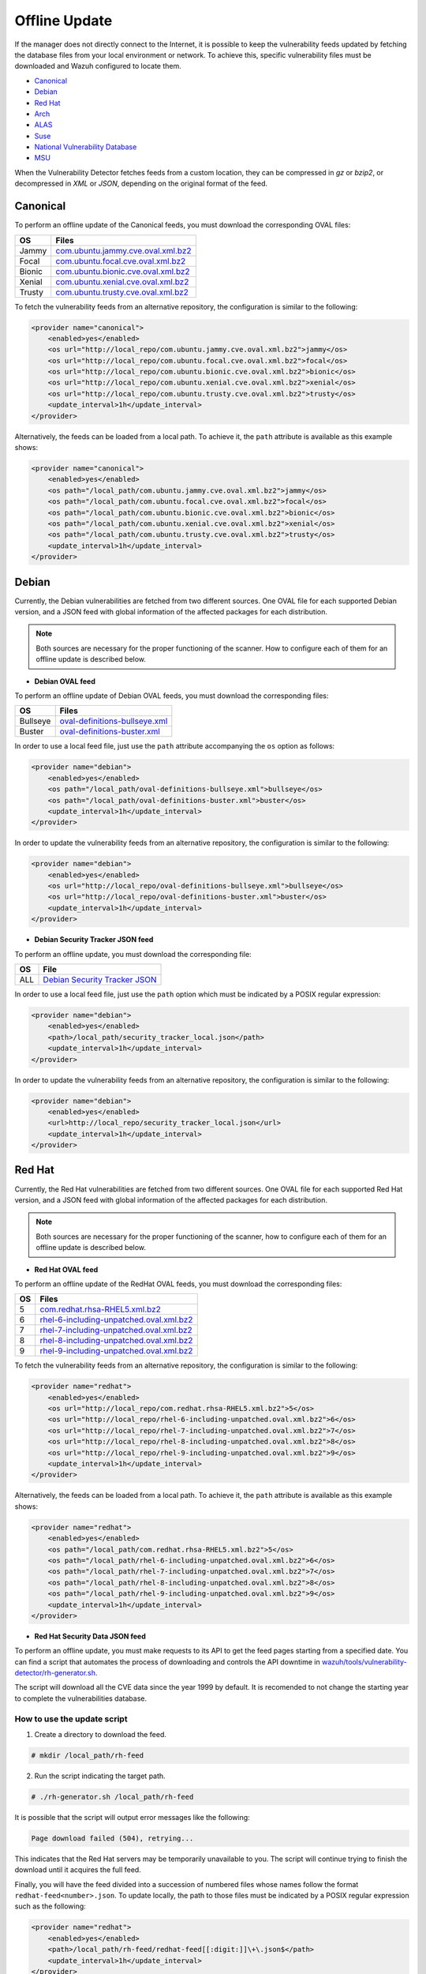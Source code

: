.. Copyright (C) 2015, Wazuh, Inc.

.. meta::
    :description: Learn more about how to perform the offline update of the Wazuh Vulnerability Detector in this section of our documentation.

.. vu_offline_update:

Offline Update
==============

If the manager does not directly connect to the Internet, it is possible to keep the vulnerability feeds updated by fetching the database files from your local environment or network. To achieve this, specific vulnerability files must be downloaded and Wazuh configured to locate them.

- `Canonical`_
- `Debian`_
- `Red Hat`_
- `Arch`_
- `ALAS`_
- `Suse`_
- `National Vulnerability Database`_
- `MSU`_

When the Vulnerability Detector fetches feeds from a custom location, they can be compressed in `gz` or `bzip2`, or decompressed in `XML` or `JSON`, depending on the original format of the feed.

Canonical
^^^^^^^^^

To perform an offline update of the Canonical feeds, you must download the corresponding OVAL files:

+------------+--------------------------------------------------------------------------------------------------------------------------+
| OS         | Files                                                                                                                    |
+============+==========================================================================================================================+
| Jammy      | `com.ubuntu.jammy.cve.oval.xml.bz2 <https://security-metadata.canonical.com/oval/com.ubuntu.jammy.cve.oval.xml.bz2>`_    |
+------------+--------------------------------------------------------------------------------------------------------------------------+
| Focal      | `com.ubuntu.focal.cve.oval.xml.bz2 <https://security-metadata.canonical.com/oval/com.ubuntu.focal.cve.oval.xml.bz2>`_    |
+------------+--------------------------------------------------------------------------------------------------------------------------+
| Bionic     | `com.ubuntu.bionic.cve.oval.xml.bz2 <https://security-metadata.canonical.com/oval/com.ubuntu.bionic.cve.oval.xml.bz2>`_  |
+------------+--------------------------------------------------------------------------------------------------------------------------+
| Xenial     | `com.ubuntu.xenial.cve.oval.xml.bz2 <https://security-metadata.canonical.com/oval/com.ubuntu.xenial.cve.oval.xml.bz2>`_  |
+------------+--------------------------------------------------------------------------------------------------------------------------+
| Trusty     | `com.ubuntu.trusty.cve.oval.xml.bz2 <https://security-metadata.canonical.com/oval/com.ubuntu.trusty.cve.oval.xml.bz2>`_  |
+------------+--------------------------------------------------------------------------------------------------------------------------+

To fetch the vulnerability feeds from an alternative repository, the configuration is similar to the following:

.. code-block:: xml

    <provider name="canonical">
        <enabled>yes</enabled>
        <os url="http://local_repo/com.ubuntu.jammy.cve.oval.xml.bz2">jammy</os>
        <os url="http://local_repo/com.ubuntu.focal.cve.oval.xml.bz2">focal</os>
        <os url="http://local_repo/com.ubuntu.bionic.cve.oval.xml.bz2">bionic</os>
        <os url="http://local_repo/com.ubuntu.xenial.cve.oval.xml.bz2">xenial</os>
        <os url="http://local_repo/com.ubuntu.trusty.cve.oval.xml.bz2">trusty</os>
        <update_interval>1h</update_interval>
    </provider>

Alternatively, the feeds can be loaded from a local path. To achieve it, the ``path`` attribute is available as this example shows:

.. code-block:: xml

    <provider name="canonical">
        <enabled>yes</enabled>
        <os path="/local_path/com.ubuntu.jammy.cve.oval.xml.bz2">jammy</os>
        <os path="/local_path/com.ubuntu.focal.cve.oval.xml.bz2">focal</os>
        <os path="/local_path/com.ubuntu.bionic.cve.oval.xml.bz2">bionic</os>
        <os path="/local_path/com.ubuntu.xenial.cve.oval.xml.bz2">xenial</os>
        <os path="/local_path/com.ubuntu.trusty.cve.oval.xml.bz2">trusty</os>
        <update_interval>1h</update_interval>
    </provider>

Debian
^^^^^^
Currently, the Debian vulnerabilities are fetched from two different sources. One OVAL file for each supported Debian version, and a JSON feed with global information of the affected packages for each distribution.

.. note::
    Both sources are necessary for the proper functioning of the scanner. How to configure each of them for an offline update is described below.

- **Debian OVAL feed**

To perform an offline update of Debian OVAL feeds, you must download the corresponding files:

+------------+-------------------------------------------------------------------------------------------------------+
| OS         | Files                                                                                                 |
+============+=======================================================================================================+
| Bullseye   | `oval-definitions-bullseye.xml <https://www.debian.org/security/oval/oval-definitions-bullseye.xml>`_ |
+------------+-------------------------------------------------------------------------------------------------------+
| Buster     | `oval-definitions-buster.xml <https://www.debian.org/security/oval/oval-definitions-buster.xml>`_     |
+------------+-------------------------------------------------------------------------------------------------------+

In order to use a local feed file, just use the ``path`` attribute accompanying the ``os`` option as follows:

.. code-block:: xml

    <provider name="debian">
        <enabled>yes</enabled>
        <os path="/local_path/oval-definitions-bullseye.xml">bullseye</os>
        <os path="/local_path/oval-definitions-buster.xml">buster</os>
        <update_interval>1h</update_interval>
    </provider>

In order to update the vulnerability feeds from an alternative repository, the configuration is similar to the following:

.. code-block:: xml

    <provider name="debian">
        <enabled>yes</enabled>
        <os url="http://local_repo/oval-definitions-bullseye.xml">bullseye</os>
        <os url="http://local_repo/oval-definitions-buster.xml">buster</os>
        <update_interval>1h</update_interval>
    </provider>

- **Debian Security Tracker JSON feed**

To perform an offline update, you must download the corresponding file:

+------------+--------------------------------------------------------------------------------------------+
| OS         | File                                                                                       |
+============+============================================================================================+
| ALL        | `Debian Security Tracker JSON <https://security-tracker.debian.org/tracker/data/json>`_    |
+------------+--------------------------------------------------------------------------------------------+

In order to use a local feed file, just use the ``path`` option which must be indicated by a POSIX regular expression:

.. code-block:: xml

    <provider name="debian">
        <enabled>yes</enabled>
        <path>/local_path/security_tracker_local.json</path>
        <update_interval>1h</update_interval>
    </provider>

In order to update the vulnerability feeds from an alternative repository, the configuration is similar to the following:

.. code-block:: xml

    <provider name="debian">
        <enabled>yes</enabled>
        <url>http://local_repo/security_tracker_local.json</url>
        <update_interval>1h</update_interval>
    </provider>

Red Hat
^^^^^^^
Currently, the Red Hat vulnerabilities are fetched from two different sources. One OVAL file for each supported Red Hat version, and a JSON feed with global information of the affected packages for each distribution.

.. note::
    Both sources are necessary for the proper functioning of the scanner, how to configure each of them for an offline update is described below.

- **Red Hat OVAL feed**

To perform an offline update of the RedHat OVAL feeds, you must download the corresponding files:

+------------+-----------------------------------------------------------------------------------------------------------------------------------------+
| OS         | Files                                                                                                                                   |
+============+=========================================================================================================================================+
| 5          | `com.redhat.rhsa-RHEL5.xml.bz2 <https://www.redhat.com/security/data/oval/com.redhat.rhsa-RHEL5.xml.bz2>`_                              |
+------------+-----------------------------------------------------------------------------------------------------------------------------------------+
| 6          | `rhel-6-including-unpatched.oval.xml.bz2 <https://www.redhat.com/security/data/oval/v2/RHEL6/rhel-6-including-unpatched.oval.xml.bz2>`_ |
+------------+-----------------------------------------------------------------------------------------------------------------------------------------+
| 7          | `rhel-7-including-unpatched.oval.xml.bz2 <https://www.redhat.com/security/data/oval/v2/RHEL7/rhel-7-including-unpatched.oval.xml.bz2>`_ |
+------------+-----------------------------------------------------------------------------------------------------------------------------------------+
| 8          | `rhel-8-including-unpatched.oval.xml.bz2 <https://www.redhat.com/security/data/oval/v2/RHEL8/rhel-8-including-unpatched.oval.xml.bz2>`_ |
+------------+-----------------------------------------------------------------------------------------------------------------------------------------+
| 9          | `rhel-9-including-unpatched.oval.xml.bz2 <https://www.redhat.com/security/data/oval/v2/RHEL9/rhel-9-including-unpatched.oval.xml.bz2>`_ |
+------------+-----------------------------------------------------------------------------------------------------------------------------------------+

To fetch the vulnerability feeds from an alternative repository, the configuration is similar to the following:

.. code-block:: xml

    <provider name="redhat">
        <enabled>yes</enabled>
        <os url="http://local_repo/com.redhat.rhsa-RHEL5.xml.bz2">5</os>
        <os url="http://local_repo/rhel-6-including-unpatched.oval.xml.bz2">6</os>
        <os url="http://local_repo/rhel-7-including-unpatched.oval.xml.bz2">7</os>
        <os url="http://local_repo/rhel-8-including-unpatched.oval.xml.bz2">8</os>
        <os url="http://local_repo/rhel-9-including-unpatched.oval.xml.bz2">9</os>
        <update_interval>1h</update_interval>
    </provider>

Alternatively, the feeds can be loaded from a local path. To achieve it, the ``path`` attribute is available as this example shows:

.. code-block:: xml

    <provider name="redhat">
        <enabled>yes</enabled>
        <os path="/local_path/com.redhat.rhsa-RHEL5.xml.bz2">5</os>
        <os path="/local_path/rhel-6-including-unpatched.oval.xml.bz2">6</os>
        <os path="/local_path/rhel-7-including-unpatched.oval.xml.bz2">7</os>
        <os path="/local_path/rhel-8-including-unpatched.oval.xml.bz2">8</os>
        <os path="/local_path/rhel-9-including-unpatched.oval.xml.bz2">9</os>
        <update_interval>1h</update_interval>
    </provider>

- **Red Hat Security Data JSON feed**

To perform an offline update, you must make requests to its API to get the feed pages starting from a specified date.
You can find a script that automates the process of downloading and controls the API downtime in `wazuh/tools/vulnerability-detector/rh-generator.sh <https://github.com/wazuh/wazuh/blob/master/tools/vulnerability-detector/rh-generator.sh>`_.

The script will download all the CVE data since the year 1999 by default. It is recomended to not change the starting year to complete the vulnerabilities database.

How to use the update script
----------------------------

1) Create a directory to download the feed.

.. code-block:: console

  # mkdir /local_path/rh-feed

2) Run the script indicating the target path.

.. code-block:: console

  # ./rh-generator.sh /local_path/rh-feed

It is possible that the script will output error messages like the following:

.. code-block:: none
    :class: output

    Page download failed (504), retrying...

This indicates that the Red Hat servers may be temporarily unavailable to you. The script will continue trying to finish the download until it acquires the full feed.

Finally, you will have the feed divided into a succession of numbered files whose names follow the format ``redhat-feed<number>.json``. To update locally, the path to those files must be indicated by a POSIX regular expression such as the following:

.. code-block:: xml

    <provider name="redhat">
        <enabled>yes</enabled>
        <path>/local_path/rh-feed/redhat-feed[[:digit:]]\+\.json$</path>
        <update_interval>1h</update_interval>
    </provider>

If you want to upload these files to a local server, they must follow the same numerical sequence in the link and indicate their position with the ``[-]`` tag helped by the ``start`` and ``end`` attributes to indicate the numerical range. For example, if the previous script has returned 15 files, the configuration would look like this:

.. code-block:: xml

    <provider name="redhat">
        <enabled>yes</enabled>
        <url start="1" end="15">http://local_repo/rh-feed/redhat-feed[-].json</url>
        <update_interval>1h</update_interval>
    </provider>

Arch
^^^^

To perform an offline update of the Arch feed, download the corresponding ``JSON`` file:

+------------+--------------------------------------------------------------------------------------------+
| OS         | File                                                                                       |
+============+============================================================================================+
| Rolling    | `all.json <https://security.archlinux.org/issues/all.json>`_                               |
+------------+--------------------------------------------------------------------------------------------+

To fetch the vulnerability feed from an alternative repository, configure your manager in a similar way as shown in this example:

.. code-block:: xml

    <provider name="arch">
        <enabled>yes</enabled>
        <url>http://local_repo/security.archlinux.org/issues/all.json</url>
        <update_interval>1h</update_interval>
    </provider>

Alternatively, the feeds can be loaded from a local path and must be indicated by a POSIX regular expression as shown in this example:

.. code-block:: xml

    <provider name="arch">
        <enabled>yes</enabled>
        <path>/local_path/all\.json$</path>
        <update_interval>1h</update_interval>
    </provider>


ALAS
^^^^

The vulnerability feeds for **Amazon Linux** systems are currently fetched from the Wazuh repository as ALAS feeds. To perform an offline update of these feeds, they first have to be downloaded from the corresponding Wazuh repository:

+-------------------+------------------------------------------------------------------------------------------------+
| OS                | Files                                                                                          |
+===================+================================================================================================+
| Amazon Linux      | `alas.json.gz <https://feed.wazuh.com/vulnerability-detector/ALAS/1/alas.json.gz>`_            |
+-------------------+------------------------------------------------------------------------------------------------+
| Amazon Linux 2    | `alas2.json.gz <https://feed.wazuh.com/vulnerability-detector/ALAS/2/alas2.json.gz>`_          |
+-------------------+------------------------------------------------------------------------------------------------+
| Amazon Linux 2022 | `alas2022.json.gz <https://feed.wazuh.com/vulnerability-detector/ALAS/2022/alas2022.json.gz>`_ |
+-------------------+------------------------------------------------------------------------------------------------+

Then, they need to be placed accordingly in the custom location.

.. code-block:: xml

    <provider name="alas">
        <enabled>yes</enabled>
        <os url="http://local_repo/updates_amazon-linux.json.gz">amazon-linux</os>
        <os url="http://local_repo/updates_amazon-linux-2.json.gz">amazon-linux-2</os>
        <os url="http://local_repo/updates_amazon-linux-2022.json.gz">amazon-linux-2022</os>
        <update_interval>1h</update_interval>
    </provider>

Alternatively, the feeds can be loaded from a local path with the ``path`` attribute, as shown in this example:

.. code-block:: xml

    <provider name="alas">
        <enabled>yes</enabled>
        <os path="/local_path/updates_amazon-linux.json.gz">amazon-linux</os>
        <os path="/local_path/updates_amazon-linux-2.json.gz">amazon-linux-2</os>
        <os path="/local_path/updates_amazon-linux-2022.json.gz">amazon-linux-2022</os>
        <update_interval>1h</update_interval>
    </provider>

SUSE
^^^^

Currently, the SUSE Linux vulnerabilities are fetched from one OVAL file for each supported SUSE Linux version.

+----------------+--------------------------------------------------------------------------------------------------------------------------------+
| OS             | Files                                                                                                                          |
+================+================================================================================================================================+
| SLES 11        | `suse.linux.enterprise.server.11.xml <https://ftp.suse.com/pub/projects/security/oval/suse.linux.enterprise.server.11.xml>`_   |
+----------------+--------------------------------------------------------------------------------------------------------------------------------+
| SLED 11        | `suse.linux.enterprise.desktop.11.xml <https://ftp.suse.com/pub/projects/security/oval/suse.linux.enterprise.desktop.11.xml>`_ |
+----------------+--------------------------------------------------------------------------------------------------------------------------------+
| SLES 12        | `suse.linux.enterprise.server.12.xml <https://ftp.suse.com/pub/projects/security/oval/suse.linux.enterprise.server.12.xml>`_   |
+----------------+--------------------------------------------------------------------------------------------------------------------------------+
| SLED 12        | `suse.linux.enterprise.desktop.12.xml <https://ftp.suse.com/pub/projects/security/oval/suse.linux.enterprise.desktop.12.xml>`_ |
+----------------+--------------------------------------------------------------------------------------------------------------------------------+
| SLES 15        | `suse.linux.enterprise.server.15.xml <https://ftp.suse.com/pub/projects/security/oval/suse.linux.enterprise.server.15.xml>`_   |
+----------------+--------------------------------------------------------------------------------------------------------------------------------+
| SLED 15        | `suse.linux.enterprise.desktop.15.xml <https://ftp.suse.com/pub/projects/security/oval/suse.linux.enterprise.desktop.15.xml>`_ |
+----------------+--------------------------------------------------------------------------------------------------------------------------------+

Feeds can be fetched from a custom repository using the `url` attribute for each supported OS, as shown in this example:

.. code-block:: xml

    <provider name="suse">
        <enabled>yes</enabled>
        <os url="http://local_repo/suse.linux.enterprise.server.11.xml">11-server</os>
        <os url="http://local_repo/suse.linux.enterprise.desktop.11.xml">11-desktop</os>
        <os url="http://local_repo/suse.linux.enterprise.server.12.xml">12-server</os>
        <os url="http://local_repo/suse.linux.enterprise.desktop.12.xml">12-desktop</os>
        <os url="http://local_repo/suse.linux.enterprise.server.15.xml">15-server</os>
        <os url="http://local_repo/suse.linux.enterprise.desktop.15.xml">15-desktop</os>
        <update_interval>1h</update_interval>
    </provider>

Alternatively, they also can be loaded from a local path as follows:

.. code-block:: xml

    <provider name="suse">
        <enabled>yes</enabled>
        <os path="/local_path/suse.linux.enterprise.server.11.xml">11-server</os>
        <os path="/local_path/suse.linux.enterprise.desktop.11.xml">11-desktop</os>
        <os path="/local_path/suse.linux.enterprise.server.12.xml">12-server</os>
        <os path="/local_path/suse.linux.enterprise.desktop.12.xml">12-desktop</os>
        <os path="/local_path/suse.linux.enterprise.server.15.xml">15-server</os>
        <os path="/local_path/suse.linux.enterprise.desktop.15.xml">15-desktop</os>
        <update_interval>1h</update_interval>
    </provider>

National Vulnerability Database
^^^^^^^^^^^^^^^^^^^^^^^^^^^^^^^

To perform an offline update of the National Vulnerability Database, you must make requests to its feed from the desired date.
You can find a script that automates the process of downloading and controls the server downtime in `wazuh/tools/vulnerability-detector/nvd-generator.sh <https://github.com/wazuh/wazuh/blob/master/tools/vulnerability-detector/nvd-generator.sh>`_.

How to use the the update script
--------------------------------

1) Create a directory to download the feed.

.. code-block:: console

  # mkdir /local_path/nvd-feed

2) Run the script indicating the starting year from which the vulnerabilities will be downloaded (minimum is 2002) and the target path.

.. code-block:: console

  # nvd-generator.sh 2002 /local_path/nvd-feed

It is possible that the script will output error messages like the following:

.. code-block:: none
    :class: output

    Page download failed (504), retrying...

This indicates that the National Vulnerability Database servers may be temporarily unavailable to you. The script will continue trying to finish the download until it acquires the full feed.

Finally, you will have the feed divided into a succession of numbered files whose name follows the format ``nvd-feed<year>.json.gz``. To update locally, the path to those files must be indicated by a POSIX regular expression as such:

.. code-block:: xml

    <provider name="nvd">
        <enabled>yes</enabled>
        <path>/local_path/nvd-feed/nvd-feed[[:digit:]]\{4\}\.json\.gz$</path>
        <update_interval>1h</update_interval>
    </provider>


If you want to upload these files to a local server, they must follow the same numerical sequence in the link and indicate their position with the ``[-]`` tag helped by the ``start`` and ``end`` attributes to indicate the numerical range. For example, if you have the files from 2015 to 2020, the configuration would look like this:

.. code-block:: xml

    <provider name="nvd">
        <enabled>yes</enabled>
        <url start="2015" end="2019">http://local_repo/nvd-feed[-].json.gz</url>
        <update_interval>1h</update_interval>
    </provider>

MSU
^^^

.. versionadded:: 4.0.0

The Microsoft Software Update feed update is now handled by the Wazuh manager instead of being provided with the package. To perform an offline update of the MSU, it has to be obtained from `<https://feed.wazuh.com/vulnerability-detector/windows/msu-updates.json.gz>`_ and locate it in an alternative repository:

.. code-block:: xml

    <provider name="msu">
        <enabled>yes</enabled>
        <url>http://local_repo/msu-updates.json.gz</url>
        <update_interval>1h</update_interval>
    </provider>

To update locally, the path to those files must be indicated by a POSIX regular expression as such:

.. code-block:: xml

    <provider name="msu">
        <enabled>yes</enabled>
        <path>/local_path/msu-updates\.json\.gz$</path>
        <update_interval>1h</update_interval>
    </provider>


Sample Configuration
^^^^^^^^^^^^^^^^^^^^

.. code-block:: xml

   <ossec_config>
     <vulnerability-detector>
       <enabled>yes</enabled>
       <interval>5m</interval>
       <min_full_scan_interval>6h</min_full_scan_interval>
       <run_on_start>yes</run_on_start>
   
       <!-- Ubuntu OS vulnerabilities -->
       <provider name="canonical">
           <enabled>yes</enabled>
           <os path="/local_path/com.ubuntu.jammy.cve.oval.xml.bz2">jammy</os>
           <os path="/local_path/com.ubuntu.focal.cve.oval.xml.bz2">focal</os>
           <os path="/local_path/com.ubuntu.bionic.cve.oval.xml.bz2">bionic</os>
           <os path="/local_path/com.ubuntu.xenial.cve.oval.xml.bz2">xenial</os>
           <os path="/local_path/com.ubuntu.trusty.cve.oval.xml.bz2">trusty</os>
           <update_interval>1h</update_interval>
       </provider>
   
       <!-- Debian OS vulnerabilities -->
       <provider name="debian">
           <enabled>yes</enabled>
           <os path="/local_path/oval-definitions-bullseye.xml">bullseye</os>
           <os path="/local_path/oval-definitions-buster.xml">buster</os>
           <os path="/local_path/oval-definitions-stretch.xml">stretch</os>
           <path>/local_path/security_tracker_local.json</path>
           <update_interval>1h</update_interval>
       </provider>
   
       <!-- RedHat OS vulnerabilities -->
       <provider name="redhat">
           <enabled>yes</enabled>
           <os path="/local_path/com.redhat.rhsa-RHEL5.xml.bz2">5</os>
           <os path="/local_path/rhel-6-including-unpatched.oval.xml.bz2">6</os>
           <os path="/local_path/rhel-7-including-unpatched.oval.xml.bz2">7</os>
           <os path="/local_path/rhel-8-including-unpatched.oval.xml.bz2">8</os>
           <os path="/local_path/rhel-9-including-unpatched.oval.xml.bz2">9</os>
           <path>/local_path/rh-feed/redhat-feed[[:digit:]]\+\.json$</path>
           <update_interval>1h</update_interval>
       </provider>
   
       <!-- Arch OS vulnerabilities -->
       <provider name="arch">
           <enabled>yes</enabled>
           <path>/local_path/all\.json$</path>
           <update_interval>1h</update_interval>
       </provider>
   
       <!-- Amazon Linux OS vulnerabilities -->
       <provider name="alas">
           <enabled>yes</enabled>
           <os path="/local_path/updates_amazon-linux.json.gz">amazon-linux</os>
           <os path="/local_path/updates_amazon-linux-2.json.gz">amazon-linux-2</os>
           <update_interval>1h</update_interval>
       </provider>
   
       <!-- Windows OS vulnerabilities -->
       <provider name="msu">
           <enabled>yes</enabled>
           <path>/local_path/msu-updates\.json\.gz$</path>
           <update_interval>1h</update_interval>
       </provider>
   
       <!-- Aggregate vulnerabilities -->
       <provider name="nvd">
           <enabled>yes</enabled>
           <path>/local_path/nvd-feed/nvd-feed[[:digit:]]\{4\}\.json\.gz$</path>
           <update_interval>1h</update_interval>
       </provider>
     </vulnerability-detector>
   </ossec_config>
